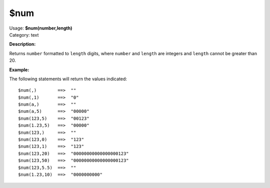 .. MusicBrainz Picard Documentation Project

$num
====

| Usage: **$num(number,length)**
| Category: text

**Description:**

Returns ``number`` formatted to ``length`` digits, where ``number`` and ``length`` are integers and
``length`` cannot be greater than 20.


**Example:**

The following statements will return the values indicated::

    $num(,)        ==>  ""
    $num(,1)       ==>  "0"
    $num(a,)       ==>  ""
    $num(a,5)      ==>  "00000"
    $num(123,5)    ==>  "00123"
    $num(1.23,5)   ==>  "00000"
    $num(123,)     ==>  ""
    $num(123,0)    ==>  "123"
    $num(123,1)    ==>  "123"
    $num(123,20)   ==>  "00000000000000000123"
    $num(123,50)   ==>  "00000000000000000123"
    $num(123,5.5)  ==>  ""
    $num(1.23,10)  ==>  "0000000000"
